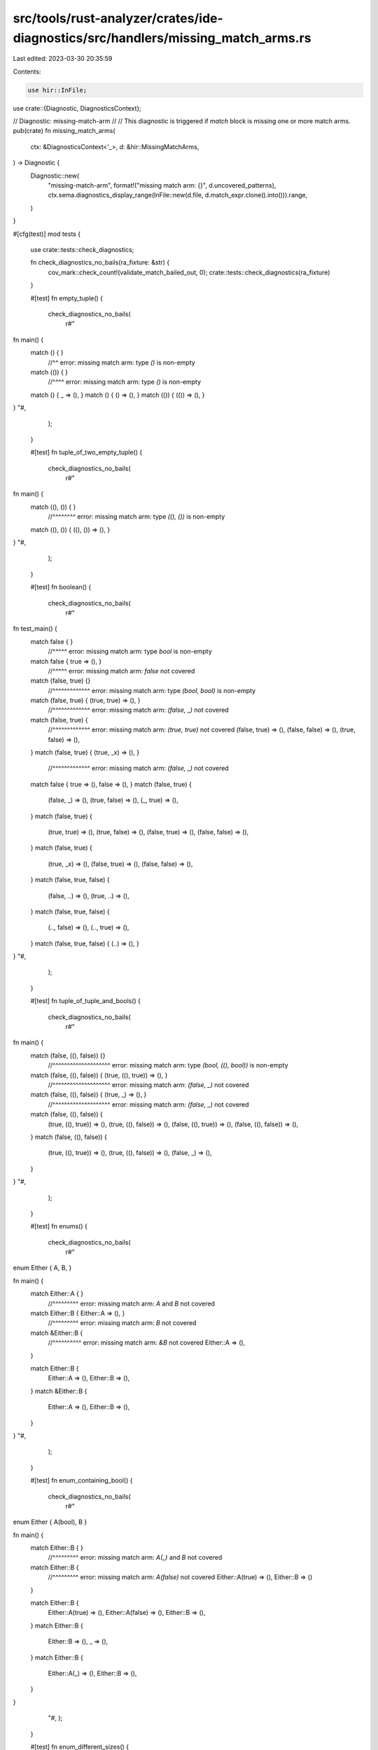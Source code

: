src/tools/rust-analyzer/crates/ide-diagnostics/src/handlers/missing_match_arms.rs
=================================================================================

Last edited: 2023-03-30 20:35:59

Contents:

.. code-block:: rs

    use hir::InFile;

use crate::{Diagnostic, DiagnosticsContext};

// Diagnostic: missing-match-arm
//
// This diagnostic is triggered if `match` block is missing one or more match arms.
pub(crate) fn missing_match_arms(
    ctx: &DiagnosticsContext<'_>,
    d: &hir::MissingMatchArms,
) -> Diagnostic {
    Diagnostic::new(
        "missing-match-arm",
        format!("missing match arm: {}", d.uncovered_patterns),
        ctx.sema.diagnostics_display_range(InFile::new(d.file, d.match_expr.clone().into())).range,
    )
}

#[cfg(test)]
mod tests {
    use crate::tests::check_diagnostics;

    fn check_diagnostics_no_bails(ra_fixture: &str) {
        cov_mark::check_count!(validate_match_bailed_out, 0);
        crate::tests::check_diagnostics(ra_fixture)
    }

    #[test]
    fn empty_tuple() {
        check_diagnostics_no_bails(
            r#"
fn main() {
    match () { }
        //^^ error: missing match arm: type `()` is non-empty
    match (()) { }
        //^^^^ error: missing match arm: type `()` is non-empty

    match () { _ => (), }
    match () { () => (), }
    match (()) { (()) => (), }
}
"#,
        );
    }

    #[test]
    fn tuple_of_two_empty_tuple() {
        check_diagnostics_no_bails(
            r#"
fn main() {
    match ((), ()) { }
        //^^^^^^^^ error: missing match arm: type `((), ())` is non-empty

    match ((), ()) { ((), ()) => (), }
}
"#,
        );
    }

    #[test]
    fn boolean() {
        check_diagnostics_no_bails(
            r#"
fn test_main() {
    match false { }
        //^^^^^ error: missing match arm: type `bool` is non-empty
    match false { true => (), }
        //^^^^^ error: missing match arm: `false` not covered
    match (false, true) {}
        //^^^^^^^^^^^^^ error: missing match arm: type `(bool, bool)` is non-empty
    match (false, true) { (true, true) => (), }
        //^^^^^^^^^^^^^ error: missing match arm: `(false, _)` not covered
    match (false, true) {
        //^^^^^^^^^^^^^ error: missing match arm: `(true, true)` not covered
        (false, true) => (),
        (false, false) => (),
        (true, false) => (),
    }
    match (false, true) { (true, _x) => (), }
        //^^^^^^^^^^^^^ error: missing match arm: `(false, _)` not covered

    match false { true => (), false => (), }
    match (false, true) {
        (false, _) => (),
        (true, false) => (),
        (_, true) => (),
    }
    match (false, true) {
        (true, true) => (),
        (true, false) => (),
        (false, true) => (),
        (false, false) => (),
    }
    match (false, true) {
        (true, _x) => (),
        (false, true) => (),
        (false, false) => (),
    }
    match (false, true, false) {
        (false, ..) => (),
        (true, ..) => (),
    }
    match (false, true, false) {
        (.., false) => (),
        (.., true) => (),
    }
    match (false, true, false) { (..) => (), }
}
"#,
        );
    }

    #[test]
    fn tuple_of_tuple_and_bools() {
        check_diagnostics_no_bails(
            r#"
fn main() {
    match (false, ((), false)) {}
        //^^^^^^^^^^^^^^^^^^^^ error: missing match arm: type `(bool, ((), bool))` is non-empty
    match (false, ((), false)) { (true, ((), true)) => (), }
        //^^^^^^^^^^^^^^^^^^^^ error: missing match arm: `(false, _)` not covered
    match (false, ((), false)) { (true, _) => (), }
        //^^^^^^^^^^^^^^^^^^^^ error: missing match arm: `(false, _)` not covered

    match (false, ((), false)) {
        (true, ((), true)) => (),
        (true, ((), false)) => (),
        (false, ((), true)) => (),
        (false, ((), false)) => (),
    }
    match (false, ((), false)) {
        (true, ((), true)) => (),
        (true, ((), false)) => (),
        (false, _) => (),
    }
}
"#,
        );
    }

    #[test]
    fn enums() {
        check_diagnostics_no_bails(
            r#"
enum Either { A, B, }

fn main() {
    match Either::A { }
        //^^^^^^^^^ error: missing match arm: `A` and `B` not covered
    match Either::B { Either::A => (), }
        //^^^^^^^^^ error: missing match arm: `B` not covered

    match &Either::B {
        //^^^^^^^^^^ error: missing match arm: `&B` not covered
        Either::A => (),
    }

    match Either::B {
        Either::A => (), Either::B => (),
    }
    match &Either::B {
        Either::A => (), Either::B => (),
    }
}
"#,
        );
    }

    #[test]
    fn enum_containing_bool() {
        check_diagnostics_no_bails(
            r#"
enum Either { A(bool), B }

fn main() {
    match Either::B { }
        //^^^^^^^^^ error: missing match arm: `A(_)` and `B` not covered
    match Either::B {
        //^^^^^^^^^ error: missing match arm: `A(false)` not covered
        Either::A(true) => (), Either::B => ()
    }

    match Either::B {
        Either::A(true) => (),
        Either::A(false) => (),
        Either::B => (),
    }
    match Either::B {
        Either::B => (),
        _ => (),
    }
    match Either::B {
        Either::A(_) => (),
        Either::B => (),
    }

}
        "#,
        );
    }

    #[test]
    fn enum_different_sizes() {
        check_diagnostics_no_bails(
            r#"
enum Either { A(bool), B(bool, bool) }

fn main() {
    match Either::A(false) {
        //^^^^^^^^^^^^^^^^ error: missing match arm: `B(true, _)` not covered
        Either::A(_) => (),
        Either::B(false, _) => (),
    }

    match Either::A(false) {
        Either::A(_) => (),
        Either::B(true, _) => (),
        Either::B(false, _) => (),
    }
    match Either::A(false) {
        Either::A(true) | Either::A(false) => (),
        Either::B(true, _) => (),
        Either::B(false, _) => (),
    }
}
"#,
        );
    }

    #[test]
    fn tuple_of_enum_no_diagnostic() {
        check_diagnostics_no_bails(
            r#"
enum Either { A(bool), B(bool, bool) }
enum Either2 { C, D }

fn main() {
    match (Either::A(false), Either2::C) {
        (Either::A(true), _) | (Either::A(false), _) => (),
        (Either::B(true, _), Either2::C) => (),
        (Either::B(false, _), Either2::C) => (),
        (Either::B(_, _), Either2::D) => (),
    }
}
"#,
        );
    }

    #[test]
    fn or_pattern_no_diagnostic() {
        check_diagnostics_no_bails(
            r#"
enum Either {A, B}

fn main() {
    match (Either::A, Either::B) {
        (Either::A | Either::B, _) => (),
    }
}"#,
        )
    }

    #[test]
    fn mismatched_types() {
        cov_mark::check_count!(validate_match_bailed_out, 4);
        // Match statements with arms that don't match the
        // expression pattern do not fire this diagnostic.
        check_diagnostics(
            r#"
enum Either { A, B }
enum Either2 { C, D }

fn main() {
    match Either::A {
        Either2::C => (),
        Either2::D => (),
    }
    match (true, false) {
        (true, false, true) => (),
        (true) => (),
      // ^^^^  error: expected (bool, bool), found bool
    }
    match (true, false) { (true,) => {} }
    match (0) { () => () }
    match Unresolved::Bar { Unresolved::Baz => () }
}
        "#,
        );
    }

    #[test]
    fn mismatched_types_in_or_patterns() {
        cov_mark::check_count!(validate_match_bailed_out, 2);
        check_diagnostics(
            r#"
fn main() {
    match false { true | () => {} }
    match (false,) { (true | (),) => {} }
}
"#,
        );
    }

    #[test]
    fn malformed_match_arm_tuple_enum_missing_pattern() {
        // We are testing to be sure we don't panic here when the match
        // arm `Either::B` is missing its pattern.
        check_diagnostics_no_bails(
            r#"
enum Either { A, B(u32) }

fn main() {
    match Either::A {
        Either::A => (),
        Either::B() => (),
    }
}
"#,
        );
    }

    #[test]
    fn malformed_match_arm_extra_fields() {
        cov_mark::check_count!(validate_match_bailed_out, 2);
        check_diagnostics(
            r#"
enum A { B(isize, isize), C }
fn main() {
    match A::B(1, 2) {
        A::B(_, _, _) => (),
    }
    match A::B(1, 2) {
        A::C(_) => (),
    }
}
"#,
        );
    }

    #[test]
    fn expr_diverges() {
        cov_mark::check_count!(validate_match_bailed_out, 2);
        check_diagnostics(
            r#"
enum Either { A, B }

fn main() {
    match loop {} {
        Either::A => (),
        Either::B => (),
    }
    match loop {} {
        Either::A => (),
    }
    match loop { break Foo::A } {
        //^^^^^^^^^^^^^^^^^^^^^ error: missing match arm: `B` not covered
        Either::A => (),
    }
    match loop { break Foo::A } {
        Either::A => (),
        Either::B => (),
    }
}
"#,
        );
    }

    #[test]
    fn expr_partially_diverges() {
        check_diagnostics_no_bails(
            r#"
enum Either<T> { A(T), B }

fn foo() -> Either<!> { Either::B }
fn main() -> u32 {
    match foo() {
        Either::A(val) => val,
        Either::B => 0,
    }
}
"#,
        );
    }

    #[test]
    fn enum_record() {
        check_diagnostics_no_bails(
            r#"
enum Either { A { foo: bool }, B }

fn main() {
    let a = Either::A { foo: true };
    match a { }
        //^ error: missing match arm: `A { .. }` and `B` not covered
    match a { Either::A { foo: true } => () }
        //^ error: missing match arm: `B` not covered
    match a {
        Either::A { } => (),
      //^^^^^^^^^ 💡 error: missing structure fields:
      //        | - foo
        Either::B => (),
    }
    match a {
        //^ error: missing match arm: `B` not covered
        Either::A { } => (),
    } //^^^^^^^^^ 💡 error: missing structure fields:
      //        | - foo

    match a {
        Either::A { foo: true } => (),
        Either::A { foo: false } => (),
        Either::B => (),
    }
    match a {
        Either::A { foo: _ } => (),
        Either::B => (),
    }
}
"#,
        );
    }

    #[test]
    fn enum_record_fields_out_of_order() {
        check_diagnostics_no_bails(
            r#"
enum Either {
    A { foo: bool, bar: () },
    B,
}

fn main() {
    let a = Either::A { foo: true, bar: () };
    match a {
        //^ error: missing match arm: `B` not covered
        Either::A { bar: (), foo: false } => (),
        Either::A { foo: true, bar: () } => (),
    }

    match a {
        Either::A { bar: (), foo: false } => (),
        Either::A { foo: true, bar: () } => (),
        Either::B => (),
    }
}
"#,
        );
    }

    #[test]
    fn enum_record_ellipsis() {
        check_diagnostics_no_bails(
            r#"
enum Either {
    A { foo: bool, bar: bool },
    B,
}

fn main() {
    let a = Either::B;
    match a {
        //^ error: missing match arm: `A { foo: false, .. }` not covered
        Either::A { foo: true, .. } => (),
        Either::B => (),
    }
    match a {
        //^ error: missing match arm: `B` not covered
        Either::A { .. } => (),
    }

    match a {
        Either::A { foo: true, .. } => (),
        Either::A { foo: false, .. } => (),
        Either::B => (),
    }

    match a {
        Either::A { .. } => (),
        Either::B => (),
    }
}
"#,
        );
    }

    #[test]
    fn enum_tuple_partial_ellipsis() {
        check_diagnostics_no_bails(
            r#"
enum Either {
    A(bool, bool, bool, bool),
    B,
}

fn main() {
    match Either::B {
        //^^^^^^^^^ error: missing match arm: `A(false, _, _, true)` not covered
        Either::A(true, .., true) => (),
        Either::A(true, .., false) => (),
        Either::A(false, .., false) => (),
        Either::B => (),
    }
    match Either::B {
        //^^^^^^^^^ error: missing match arm: `A(false, _, _, false)` not covered
        Either::A(true, .., true) => (),
        Either::A(true, .., false) => (),
        Either::A(.., true) => (),
        Either::B => (),
    }

    match Either::B {
        Either::A(true, .., true) => (),
        Either::A(true, .., false) => (),
        Either::A(false, .., true) => (),
        Either::A(false, .., false) => (),
        Either::B => (),
    }
    match Either::B {
        Either::A(true, .., true) => (),
        Either::A(true, .., false) => (),
        Either::A(.., true) => (),
        Either::A(.., false) => (),
        Either::B => (),
    }
}
"#,
        );
    }

    #[test]
    fn never() {
        check_diagnostics_no_bails(
            r#"
enum Never {}

fn enum_(never: Never) {
    match never {}
}
fn enum_ref(never: &Never) {
    match never {}
        //^^^^^ error: missing match arm: type `&Never` is non-empty
}
fn bang(never: !) {
    match never {}
}
"#,
        );
    }

    #[test]
    fn unknown_type() {
        cov_mark::check_count!(validate_match_bailed_out, 1);

        check_diagnostics(
            r#"
enum Option<T> { Some(T), None }

fn main() {
    // `Never` is deliberately not defined so that it's an uninferred type.
    match Option::<Never>::None {
        None => (),
        Some(never) => match never {},
    }
    match Option::<Never>::None {
        //^^^^^^^^^^^^^^^^^^^^^ error: missing match arm: `None` not covered
        Option::Some(_never) => {},
    }
}
"#,
        );
    }

    #[test]
    fn tuple_of_bools_with_ellipsis_at_end_missing_arm() {
        check_diagnostics_no_bails(
            r#"
fn main() {
    match (false, true, false) {
        //^^^^^^^^^^^^^^^^^^^^ error: missing match arm: `(true, _, _)` not covered
        (false, ..) => (),
    }
}"#,
        );
    }

    #[test]
    fn tuple_of_bools_with_ellipsis_at_beginning_missing_arm() {
        check_diagnostics_no_bails(
            r#"
fn main() {
    match (false, true, false) {
        //^^^^^^^^^^^^^^^^^^^^ error: missing match arm: `(_, _, true)` not covered
        (.., false) => (),
    }
}"#,
        );
    }

    #[test]
    fn tuple_of_bools_with_ellipsis_in_middle_missing_arm() {
        check_diagnostics_no_bails(
            r#"
fn main() {
    match (false, true, false) {
        //^^^^^^^^^^^^^^^^^^^^ error: missing match arm: `(false, _, _)` not covered
        (true, .., false) => (),
    }
}"#,
        );
    }

    #[test]
    fn record_struct() {
        check_diagnostics_no_bails(
            r#"struct Foo { a: bool }
fn main(f: Foo) {
    match f {}
        //^ error: missing match arm: type `Foo` is non-empty
    match f { Foo { a: true } => () }
        //^ error: missing match arm: `Foo { a: false }` not covered
    match &f { Foo { a: true } => () }
        //^^ error: missing match arm: `&Foo { a: false }` not covered
    match f { Foo { a: _ } => () }
    match f {
        Foo { a: true } => (),
        Foo { a: false } => (),
    }
    match &f {
        Foo { a: true } => (),
        Foo { a: false } => (),
    }
}
"#,
        );
    }

    #[test]
    fn tuple_struct() {
        check_diagnostics_no_bails(
            r#"struct Foo(bool);
fn main(f: Foo) {
    match f {}
        //^ error: missing match arm: type `Foo` is non-empty
    match f { Foo(true) => () }
        //^ error: missing match arm: `Foo(false)` not covered
    match f {
        Foo(true) => (),
        Foo(false) => (),
    }
}
"#,
        );
    }

    #[test]
    fn unit_struct() {
        check_diagnostics_no_bails(
            r#"struct Foo;
fn main(f: Foo) {
    match f {}
        //^ error: missing match arm: type `Foo` is non-empty
    match f { Foo => () }
}
"#,
        );
    }

    #[test]
    fn record_struct_ellipsis() {
        check_diagnostics_no_bails(
            r#"struct Foo { foo: bool, bar: bool }
fn main(f: Foo) {
    match f { Foo { foo: true, .. } => () }
        //^ error: missing match arm: `Foo { foo: false, .. }` not covered
    match f {
        //^ error: missing match arm: `Foo { foo: false, bar: true }` not covered
        Foo { foo: true, .. } => (),
        Foo { bar: false, .. } => ()
    }
    match f { Foo { .. } => () }
    match f {
        Foo { foo: true, .. } => (),
        Foo { foo: false, .. } => ()
    }
}
"#,
        );
    }

    #[test]
    fn internal_or() {
        check_diagnostics_no_bails(
            r#"
fn main() {
    enum Either { A(bool), B }
    match Either::B {
        //^^^^^^^^^ error: missing match arm: `B` not covered
        Either::A(true | false) => (),
    }
}
"#,
        );
    }

    #[test]
    fn no_panic_at_unimplemented_subpattern_type() {
        cov_mark::check_count!(validate_match_bailed_out, 1);

        check_diagnostics(
            r#"
struct S { a: char}
fn main(v: S) {
    match v { S{ a }      => {} }
    match v { S{ a: _x }  => {} }
    match v { S{ a: 'a' } => {} }
    match v { S{..}       => {} }
    match v { _           => {} }
    match v { }
        //^ error: missing match arm: type `S` is non-empty
}
"#,
        );
    }

    #[test]
    fn binding() {
        check_diagnostics_no_bails(
            r#"
fn main() {
    match true {
        _x @ true => {}
        false     => {}
    }
    match true { _x @ true => {} }
        //^^^^ error: missing match arm: `false` not covered
}
"#,
        );
    }

    #[test]
    fn binding_ref_has_correct_type() {
        cov_mark::check_count!(validate_match_bailed_out, 1);

        // Asserts `PatKind::Binding(ref _x): bool`, not &bool.
        // If that's not true match checking will panic with "incompatible constructors"
        // FIXME: make facilities to test this directly like `tests::check_infer(..)`
        check_diagnostics(
            r#"
enum Foo { A }
fn main() {
    // FIXME: this should not bail out but current behavior is such as the old algorithm.
    // ExprValidator::validate_match(..) checks types of top level patterns incorrectly.
    match Foo::A {
        ref _x => {}
        Foo::A => {}
    }
    match (true,) {
        (ref _x,) => {}
        (true,) => {}
    }
}
"#,
        );
    }

    #[test]
    fn enum_non_exhaustive() {
        check_diagnostics_no_bails(
            r#"
//- /lib.rs crate:lib
#[non_exhaustive]
pub enum E { A, B }
fn _local() {
    match E::A { _ => {} }
    match E::A {
        E::A => {}
        E::B => {}
    }
    match E::A {
        E::A | E::B => {}
    }
}

//- /main.rs crate:main deps:lib
use lib::E;
fn main() {
    match E::A { _ => {} }
    match E::A {
        //^^^^ error: missing match arm: `_` not covered
        E::A => {}
        E::B => {}
    }
    match E::A {
        //^^^^ error: missing match arm: `_` not covered
        E::A | E::B => {}
    }
}
"#,
        );
    }

    #[test]
    fn match_guard() {
        check_diagnostics_no_bails(
            r#"
fn main() {
    match true {
        true if false => {}
        true          => {}
        false         => {}
    }
    match true {
        //^^^^ error: missing match arm: `true` not covered
        true if false => {}
        false         => {}
    }
}
"#,
        );
    }

    #[test]
    fn pattern_type_is_of_substitution() {
        check_diagnostics_no_bails(
            r#"
struct Foo<T>(T);
struct Bar;
fn main() {
    match Foo(Bar) {
        _ | Foo(Bar) => {}
    }
}
"#,
        );
    }

    #[test]
    fn record_struct_no_such_field() {
        cov_mark::check_count!(validate_match_bailed_out, 1);

        check_diagnostics(
            r#"
struct Foo { }
fn main(f: Foo) {
    match f { Foo { bar } => () }
}
"#,
        );
    }

    #[test]
    fn match_ergonomics_issue_9095() {
        check_diagnostics_no_bails(
            r#"
enum Foo<T> { A(T) }
fn main() {
    match &Foo::A(true) {
        _ => {}
        Foo::A(_) => {}
    }
}
"#,
        );
    }

    #[test]
    fn normalize_field_ty() {
        check_diagnostics_no_bails(
            r"
trait Trait { type Projection; }
enum E {Foo, Bar}
struct A;
impl Trait for A { type Projection = E; }
struct Next<T: Trait>(T::Projection);
static __: () = {
    let n: Next<A> = Next(E::Foo);
    match n { Next(E::Foo) => {} }
    //    ^ error: missing match arm: `Next(Bar)` not covered
    match n { Next(E::Foo | E::Bar) => {} }
    match n { Next(E::Foo | _     ) => {} }
    match n { Next(_      | E::Bar) => {} }
    match n {      _ | Next(E::Bar) => {} }
    match &n { Next(E::Foo | E::Bar) => {} }
    match &n {      _ | Next(E::Bar) => {} }
};",
        );
    }

    #[test]
    fn binding_mode_by_ref() {
        check_diagnostics_no_bails(
            r"
enum E{ A, B }
fn foo() {
    match &E::A {
        E::A => {}
        x => {}
    }
}",
        );
    }

    #[test]
    fn macro_or_pat() {
        check_diagnostics_no_bails(
            r#"
macro_rules! m {
    () => {
        Enum::Type1 | Enum::Type2
    };
}

enum Enum {
    Type1,
    Type2,
    Type3,
}

fn f(ty: Enum) {
    match ty {
        //^^ error: missing match arm: `Type3` not covered
        m!() => (),
    }

    match ty {
        m!() | Enum::Type3 => ()
    }
}
"#,
        );
    }

    #[test]
    fn unexpected_ty_fndef() {
        cov_mark::check!(validate_match_bailed_out);
        check_diagnostics(
            r"
enum Exp {
    Tuple(()),
}
fn f() {
    match __unknown {
        Exp::Tuple => {}
    }
}",
        );
    }

    mod rust_unstable {
        use super::*;

        #[test]
        fn rfc_1872_exhaustive_patterns() {
            check_diagnostics_no_bails(
                r"
//- minicore: option, result
#![feature(exhaustive_patterns)]
enum Void {}
fn test() {
    match None::<!> { None => () }
    match Result::<u8, !>::Ok(2) { Ok(_) => () }
    match Result::<u8, Void>::Ok(2) { Ok(_) => () }
    match (2, loop {}) {}
    match Result::<!, !>::Ok(loop {}) {}
    match (&loop {}) {} // https://github.com/rust-lang/rust/issues/50642#issuecomment-388234919
    //    ^^^^^^^^^^ error: missing match arm: type `&!` is non-empty
}",
            );
        }

        #[test]
        fn rfc_1872_private_uninhabitedness() {
            check_diagnostics_no_bails(
                r"
//- minicore: option
//- /lib.rs crate:lib
#![feature(exhaustive_patterns)]
pub struct PrivatelyUninhabited { private_field: Void }
enum Void {}
fn test_local(x: Option<PrivatelyUninhabited>) {
    match x {}
} //      ^ error: missing match arm: `None` not covered
//- /main.rs crate:main deps:lib
#![feature(exhaustive_patterns)]
fn test(x: Option<lib::PrivatelyUninhabited>) {
    match x {}
    //    ^ error: missing match arm: `None` and `Some(_)` not covered
}",
            );
        }
    }

    mod false_negatives {
        //! The implementation of match checking here is a work in progress. As we roll this out, we
        //! prefer false negatives to false positives (ideally there would be no false positives). This
        //! test module should document known false negatives. Eventually we will have a complete
        //! implementation of match checking and this module will be empty.
        //!
        //! The reasons for documenting known false negatives:
        //!
        //!   1. It acts as a backlog of work that can be done to improve the behavior of the system.
        //!   2. It ensures the code doesn't panic when handling these cases.
        use super::*;

        #[test]
        fn integers() {
            cov_mark::check_count!(validate_match_bailed_out, 1);

            // We don't currently check integer exhaustiveness.
            check_diagnostics(
                r#"
fn main() {
    match 5 {
        10 => (),
        11..20 => (),
    }
}
"#,
            );
        }

        #[test]
        fn reference_patterns_at_top_level() {
            cov_mark::check_count!(validate_match_bailed_out, 1);

            check_diagnostics(
                r#"
fn main() {
    match &false {
        &true => {}
    }
}
            "#,
            );
        }

        #[test]
        fn reference_patterns_in_fields() {
            cov_mark::check_count!(validate_match_bailed_out, 2);

            check_diagnostics(
                r#"
fn main() {
    match (&false,) {
        (true,) => {}
    }
    match (&false,) {
        (&true,) => {}
    }
}
            "#,
            );
        }
    }
}



